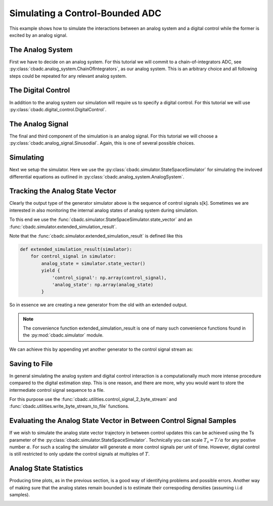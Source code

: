 
.. DO NOT EDIT.
.. THIS FILE WAS AUTOMATICALLY GENERATED BY SPHINX-GALLERY.
.. TO MAKE CHANGES, EDIT THE SOURCE PYTHON FILE:
.. "auto_examples/a_getting_started/plot_b_simulate_a_control_bounded_adc.py"
.. LINE NUMBERS ARE GIVEN BELOW.

.. only:: html

    .. note::
        :class: sphx-glr-download-link-note

        Click :ref:`here <sphx_glr_download_auto_examples_a_getting_started_plot_b_simulate_a_control_bounded_adc.py>`
        to download the full example code

.. rst-class:: sphx-glr-example-title

.. _sphx_glr_auto_examples_a_getting_started_plot_b_simulate_a_control_bounded_adc.py:


Simulating a Control-Bounded ADC
================================

This example shows how to simulate the interactions between an analog system
and a digital control while the former is excited by an analog signal.

.. GENERATED FROM PYTHON SOURCE LINES 9-22

The Analog System
-----------------

.. image:: /images/chainOfIntegratorsGeneral.svg
   :width: 500
   :align: center
   :alt: The chain of integrators ADC.

First we have to decide on an analog system. For this tutorial we will
commit to a chain-of-integrators ADC,
see :py:class:`cbadc.analog_system.ChainOfIntegrators`, as our analog
system. This is an arbitrary choice and all following steps could be
repeated for any relevant analog system.

.. GENERATED FROM PYTHON SOURCE LINES 22-46

.. code-block:: default
   :lineno-start: 22

    from cbadc.simulator import extended_simulation_result
    import matplotlib.pyplot as plt
    from cbadc.utilities import write_byte_stream_to_file
    from cbadc.utilities import control_signal_2_byte_stream
    from cbadc.simulator import StateSpaceSimulator
    from cbadc.analog_signal import Sinusodial
    from cbadc.digital_control import DigitalControl
    from cbadc.analog_system import ChainOfIntegrators
    import numpy as np
    # We fix the number of analog states.
    N = 6
    # Set the amplification factor.
    beta = 6250.
    # In this example, each nodes amplification and local feedback will be set
    # identically.
    betaVec = beta * np.ones(N)
    rhoVec = -betaVec * 1e-2
    kappaVec = - beta * np.eye(N)

    # Instantiate a chain-of-integrators analog system.
    analog_system = ChainOfIntegrators(betaVec, rhoVec, kappaVec)
    # print the analog system such that we can very it being correctly initalized.
    print(analog_system)





.. rst-class:: sphx-glr-script-out

 Out:

 .. code-block:: none

    The analog system is parameterized as:
    A =
    [[ -62.5    0.     0.     0.     0.     0. ]
     [6250.   -62.5    0.     0.     0.     0. ]
     [   0.  6250.   -62.5    0.     0.     0. ]
     [   0.     0.  6250.   -62.5    0.     0. ]
     [   0.     0.     0.  6250.   -62.5    0. ]
     [   0.     0.     0.     0.  6250.   -62.5]],
    B =
    [[6250.]
     [   0.]
     [   0.]
     [   0.]
     [   0.]
     [   0.]],
    CT = 
    [[1. 0. 0. 0. 0. 0.]
     [0. 1. 0. 0. 0. 0.]
     [0. 0. 1. 0. 0. 0.]
     [0. 0. 0. 1. 0. 0.]
     [0. 0. 0. 0. 1. 0.]
     [0. 0. 0. 0. 0. 1.]],
    Gamma =
    [[-6250.    -0.    -0.    -0.    -0.    -0.]
     [   -0. -6250.    -0.    -0.    -0.    -0.]
     [   -0.    -0. -6250.    -0.    -0.    -0.]
     [   -0.    -0.    -0. -6250.    -0.    -0.]
     [   -0.    -0.    -0.    -0. -6250.    -0.]
     [   -0.    -0.    -0.    -0.    -0. -6250.]],
    and Gamma_tildeT =
    [[1. 0. 0. 0. 0. 0.]
     [0. 1. 0. 0. 0. 0.]
     [0. 0. 1. 0. 0. 0.]
     [0. 0. 0. 1. 0. 0.]
     [0. 0. 0. 0. 1. 0.]
     [0. 0. 0. 0. 0. 1.]]




.. GENERATED FROM PYTHON SOURCE LINES 47-53

The Digital Control
-------------------

In addition to the analog system our simulation will require us to specify a
digital control. For this tutorial we will use
:py:class:`cbadc.digital_control.DigitalControl`.

.. GENERATED FROM PYTHON SOURCE LINES 53-64

.. code-block:: default
   :lineno-start: 54


    # Set the time period which determines how often the digital control updates.
    T = 1.0/(2 * beta)
    # Set the number of digital controls to be same as analog states.
    M = N
    # Initialize the digital control.
    digital_control = DigitalControl(T, M)
    # print the digital control to verify proper initialization.
    print(digital_control)






.. rst-class:: sphx-glr-script-out

 Out:

 .. code-block:: none

    The Digital Control is parameterized as:
    T = 8e-05,
    M = 6, and next update at
    t = 8e-05




.. GENERATED FROM PYTHON SOURCE LINES 65-72

The Analog Signal
-----------------

The final and third component of the simulation is an analog signal.
For this tutorial we will choose a
:py:class:`cbadc.analog_signal.Sinusodial`. Again, this is one of several
possible choices.

.. GENERATED FROM PYTHON SOURCE LINES 72-88

.. code-block:: default
   :lineno-start: 73


    # Set the peak amplitude.
    amplitude = 0.5
    # Choose the sinusodial frequency via an oversampling ratio (OSR).
    OSR = 1 << 9
    frequency = 1.0 / (T * OSR)

    # We also specify a phase an offset these are hovewer optional.
    phase = np.pi / 3
    offset = 0.0

    # Instantiate the analog signal
    analog_signal = Sinusodial(amplitude, frequency, phase, offset)
    # print to ensure correct parametrization.
    print(analog_signal)





.. rst-class:: sphx-glr-script-out

 Out:

 .. code-block:: none

    Sinusodial parameterized as:
    amplitude = 0.5,
    frequency = 24.414062499999996,
    phase = 1.0471975511965976, and
    offset = 0.0




.. GENERATED FROM PYTHON SOURCE LINES 89-97

Simulating
-------------

Next we setup the simulator. Here we use the
:py:class:`cbadc.simulator.StateSpaceSimulator` for simulating the
invloved differential equations as outlined in
:py:class:`cbadc.analog_system.AnalogSystem`.


.. GENERATED FROM PYTHON SOURCE LINES 97-118

.. code-block:: default
   :lineno-start: 98


    # Simulate for 2^17 control cycles.
    end_time = T * (1 << 17)

    # Instantiate the simulator.
    simulator = StateSpaceSimulator(analog_system, digital_control, [
                                    analog_signal], t_stop=end_time)
    # Depending on your analog system the step above might take some time to
    # compute as it involves precomputing solutions to initial value problems.

    # Let's print the first 20 control decisions.
    index = 0
    for s in simulator:
        if (index > 19):
            break
        print(f"step:{index} -> s:{np.array(s)}")
        index += 1

    # To verify the simulation parametrization we can
    print(simulator)





.. rst-class:: sphx-glr-script-out

 Out:

 .. code-block:: none

    step:0 -> s:[0 0 0 0 0 0]
    step:1 -> s:[1 1 1 1 1 1]
    step:2 -> s:[0 0 0 0 0 0]
    step:3 -> s:[1 1 0 0 0 0]
    step:4 -> s:[1 0 1 1 1 1]
    step:5 -> s:[1 1 1 0 0 0]
    step:6 -> s:[0 1 0 1 1 0]
    step:7 -> s:[1 0 1 0 0 1]
    step:8 -> s:[1 1 0 1 1 0]
    step:9 -> s:[0 0 1 0 0 1]
    step:10 -> s:[1 1 0 1 1 1]
    step:11 -> s:[1 1 1 1 1 0]
    step:12 -> s:[1 1 1 0 0 1]
    step:13 -> s:[0 0 0 1 1 0]
    step:14 -> s:[1 1 1 0 0 0]
    step:15 -> s:[1 1 0 1 1 1]
    step:16 -> s:[1 0 1 0 0 0]
    step:17 -> s:[0 1 0 1 1 1]
    step:18 -> s:[1 0 1 0 0 0]
    step:19 -> s:[1 1 0 1 1 1]
    t = 0.00168, (current simulator time)
    Ts = 8e-05,
    t_stop = 10.48576,
    rtol = 1e-12,
    atol = 1e-12, and
    max_step = 0.0008





.. GENERATED FROM PYTHON SOURCE LINES 119-152

Tracking the Analog State Vector
--------------------------------

Clearly the output type of the generator simulator above is the sequence of
control signals s[k]. Sometimes we are interested in also monitoring the
internal analog states of analog system during simulation.

To this end we use the
:func:`cbadc.simulator.StateSpaceSimulator.state_vector` and an
:func:`cbadc.simulator.extended_simulation_result`.

Note that the :func:`cbadc.simulator.extended_simulation_result` is
defined like this

.. code-block:: python

  def extended_simulation_result(simulator):
      for control_signal in simulator:
          analog_state = simulator.state_vector()
          yield {
              'control_signal': np.array(control_signal),
              'analog_state': np.array(analog_state)
          }

So in essence we are creating a new generator from the old with an extended
output.

.. note:: The convenience function extended_simulation_result is one of many
          such convenience functions found in the
          :py:mod:`cbadc.simulator` module.

We can achieve this by appending yet another generator to the control signal
stream as:

.. GENERATED FROM PYTHON SOURCE LINES 152-163

.. code-block:: default
   :lineno-start: 153


    # Repeating the steps above we now get for the following
    # ten control cycles.
    ext_simulator = extended_simulation_result(simulator)
    for res in ext_simulator:
        if (index > 29):
            break
        print(
            f"step:{index} -> s:{res['control_signal']}, x:{res['analog_state']}")
        index += 1





.. rst-class:: sphx-glr-script-out

 Out:

 .. code-block:: none

    step:20 -> s:[0 0 0 1 1 1], x:[ 0.54823676  0.11670772  0.06484887 -0.46198384 -0.49102044 -0.40805782]
    step:21 -> s:[1 1 1 0 0 0], x:[ 0.28852725 -0.17409672 -0.44326187 -0.0494616  -0.10665245 -0.06475226]
    step:22 -> s:[1 0 0 0 0 0], x:[0.03084446 0.40503051 0.120886   0.35734484 0.45783131 0.51372721]
    step:23 -> s:[1 1 1 1 1 1], x:[-0.22485823 -0.14425853 -0.3083532  -0.17870181  0.01002218  0.13999188]
    step:24 -> s:[0 0 0 0 1 1], x:[ 0.51887684  0.4288167   0.24768119  0.29413081 -0.47129083 -0.48446615]
    step:25 -> s:[1 1 1 1 0 0], x:[ 0.2620199   0.12253093 -0.10960282 -0.16543731  0.06911753 -0.07384044]
    step:26 -> s:[1 1 0 0 1 0], x:[ 0.00702877 -0.30986756  0.34809795  0.40279187 -0.38008475  0.33569788]
    step:27 -> s:[1 0 1 1 0 1], x:[-0.24614276  0.13067341 -0.19163269 -0.06832882  0.21496712 -0.19582706]
    step:28 -> s:[0 1 0 0 1 0], x:[ 0.4999634  -0.30514404  0.24888018  0.45427765 -0.19748182  0.29719102]
    step:29 -> s:[1 0 1 1 0 1], x:[ 0.24531795  0.38086046 -0.22665437 -0.05565031  0.41130916 -0.13880886]




.. GENERATED FROM PYTHON SOURCE LINES 164-175

Saving to File
--------------------------------

In general simulating the analog system and digital control interaction
is a computationally much more intense procedure compared to the digital
estimation step. This is one reason, and there are more, why
you would want to store the intermediate control signal sequence to a file.

For this purpose use the
:func:`cbadc.utilities.control_signal_2_byte_stream` and
:func:`cbadc.utilities.write_byte_stream_to_file` functions.

.. GENERATED FROM PYTHON SOURCE LINES 175-197

.. code-block:: default
   :lineno-start: 176


    # Instantiate a new simulator and control.
    simulator = StateSpaceSimulator(analog_system, digital_control, [
                                    analog_signal], t_stop=end_time)
    digital_control = DigitalControl(T, M)

    # Construct byte stream.
    byte_stream = control_signal_2_byte_stream(simulator, M)


    def print_next_10_bytes(stream):
        global index
        for byte in stream:
            if (index < 40):
                print(f"{index} -> {byte}")
                index += 1
            yield byte


    write_byte_stream_to_file("sinusodial_simulation.adc",
                              print_next_10_bytes(byte_stream))





.. rst-class:: sphx-glr-script-out

 Out:

 .. code-block:: none

    30 -> b'\x13'
    31 -> b'\x13'
    32 -> b'\x13'
    33 -> b'\x13'
    34 -> b'\x13'
    35 -> b'\x13'
    36 -> b'\x13'
    37 -> b'\x13'
    38 -> b'\x13'
    39 -> b'\x13'




.. GENERATED FROM PYTHON SOURCE LINES 198-209

Evaluating the Analog State Vector in Between Control Signal Samples
--------------------------------------------------------------------

If we wish to simulate the analog state vector trajectory in between
control updates this can be achieved using the Ts parameter of the
:py:class:`cbadc.simulator.StateSpaceSimulator`. Technically you can scale
:math:`T_s = T / \alpha` for any postive number :math:`\alpha`. For such a
scaling the simulator will generate :math:`\alpha` more control signals per
unit of time. However, digital control is still restricted to only update
the control signals at multiples of :math:`T`.


.. GENERATED FROM PYTHON SOURCE LINES 209-264

.. code-block:: default
   :lineno-start: 210


    # Set sampling time three orders of magnitude smaller than the control period
    Ts = T / 1000.0

    # Simulate for 10000 control cycles.
    size = 15000
    end_time = size * Ts

    # Initialize a new digital control.
    new_digital_control = DigitalControl(T, M)

    # Instantiate a new simulator with a sampling time.
    simulator = StateSpaceSimulator(analog_system, new_digital_control, [
                                    analog_signal], t_stop=end_time, Ts=Ts)

    # Create data containers to hold the resulting data.
    time_vector = np.arange(size) * Ts / T
    states = np.zeros((N, size))
    control_signals = np.zeros((M, size), dtype=np.int8)

    # Iterate through and store states and control_signals.
    for index, res in enumerate(extended_simulation_result(simulator)):
        states[:, index] = res['analog_state']
        control_signals[:, index] = res['control_signal']

    # Plot all analog state evolutions.
    plt.figure()
    plt.title("Analog state vectors")
    for index in range(N):
        plt.plot(time_vector, states[index, :], label=f"$x_{index + 1}(t)$")
    plt.grid(b=True, which='major', color='gray', alpha=0.6, lw=1.5)
    plt.xlabel('$t/T$')
    plt.xlim((0, 10))
    plt.legend()

    # reset figure size and plot individual results.
    plt.rcParams['figure.figsize'] = [6.40, 6.40 * 2]
    fig, ax = plt.subplots(N, 2)
    for index in range(N):
        color = next(ax[0, 0]._get_lines.prop_cycler)['color']
        ax[index, 0].grid(b=True, which='major', color='gray', alpha=0.6, lw=1.5)
        ax[index, 1].grid(b=True, which='major', color='gray', alpha=0.6, lw=1.5)
        ax[index, 0].plot(time_vector, states[index, :], color=color)
        ax[index, 1].plot(time_vector, control_signals[index, :],
                          '--', color=color)
        ax[index, 0].set_ylabel(f"$x_{index + 1}(t)$")
        ax[index, 1].set_ylabel(f"$s_{index + 1}(t)$")
        ax[index, 0].set_xlim((0, 15))
        ax[index, 1].set_xlim((0, 15))
        ax[index, 0].set_ylim((-1, 1))
    fig.suptitle("Analog state and control contribution evolution")
    ax[-1, 0].set_xlabel("$t / T$")
    ax[-1, 1].set_xlabel("$t / T$")
    fig.tight_layout()




.. rst-class:: sphx-glr-horizontal


    *

      .. image:: /auto_examples/a_getting_started/images/sphx_glr_plot_b_simulate_a_control_bounded_adc_001.png
          :alt: Analog state vectors
          :class: sphx-glr-multi-img

    *

      .. image:: /auto_examples/a_getting_started/images/sphx_glr_plot_b_simulate_a_control_bounded_adc_002.png
          :alt: Analog state and control contribution evolution
          :class: sphx-glr-multi-img





.. GENERATED FROM PYTHON SOURCE LINES 265-272

Analog State Statistics
------------------------------------------------------------------

Producing time plots, as in the previous section, is a good way of
identifying problems and possible errors. Another way of making sure that
the analog states remain bounded is to estimate their correspoding densities
(assuming i.i.d samples).

.. GENERATED FROM PYTHON SOURCE LINES 272-293

.. code-block:: default
   :lineno-start: 273


    # Compute L_2 norm of analog state vector.
    L_2_norm = np.linalg.norm(states, ord=2, axis=0)
    # Similarly, compute L_infty (largest absolute value) of the analog state
    # vector.
    L_infty_norm = np.linalg.norm(states, ord=np.inf, axis=0)

    # Estimate and plot densities using matplotlib tools.
    bins = 150
    plt.rcParams['figure.figsize'] = [6.40, 4.80]
    fig, ax = plt.subplots(2, sharex=True)
    ax[0].grid(b=True, which='major', color='gray', alpha=0.6, lw=1.5)
    ax[1].grid(b=True, which='major', color='gray', alpha=0.6, lw=1.5)
    ax[0].hist(L_2_norm, bins=bins, density=True)
    ax[1].hist(L_infty_norm, bins=bins, density=True, color="orange")
    plt.suptitle("Estimated probability densities")
    ax[0].set_xlabel("$\|\mathbf{x}(t)\|_2$")
    ax[1].set_xlabel("$\|\mathbf{x}(t)\|_\infty$")
    ax[0].set_ylabel("$p ( \| \mathbf{x}(t) \|_2 ) $")
    ax[1].set_ylabel("$p ( \| \mathbf{x}(t) \|_\infty )$")
    fig.tight_layout()



.. image:: /auto_examples/a_getting_started/images/sphx_glr_plot_b_simulate_a_control_bounded_adc_003.png
    :alt: Estimated probability densities
    :class: sphx-glr-single-img






.. rst-class:: sphx-glr-timing

   **Total running time of the script:** ( 7 minutes  40.077 seconds)


.. _sphx_glr_download_auto_examples_a_getting_started_plot_b_simulate_a_control_bounded_adc.py:


.. only :: html

 .. container:: sphx-glr-footer
    :class: sphx-glr-footer-example



  .. container:: sphx-glr-download sphx-glr-download-python

     :download:`Download Python source code: plot_b_simulate_a_control_bounded_adc.py <plot_b_simulate_a_control_bounded_adc.py>`



  .. container:: sphx-glr-download sphx-glr-download-jupyter

     :download:`Download Jupyter notebook: plot_b_simulate_a_control_bounded_adc.ipynb <plot_b_simulate_a_control_bounded_adc.ipynb>`


.. only:: html

 .. rst-class:: sphx-glr-signature

    `Gallery generated by Sphinx-Gallery <https://sphinx-gallery.github.io>`_
